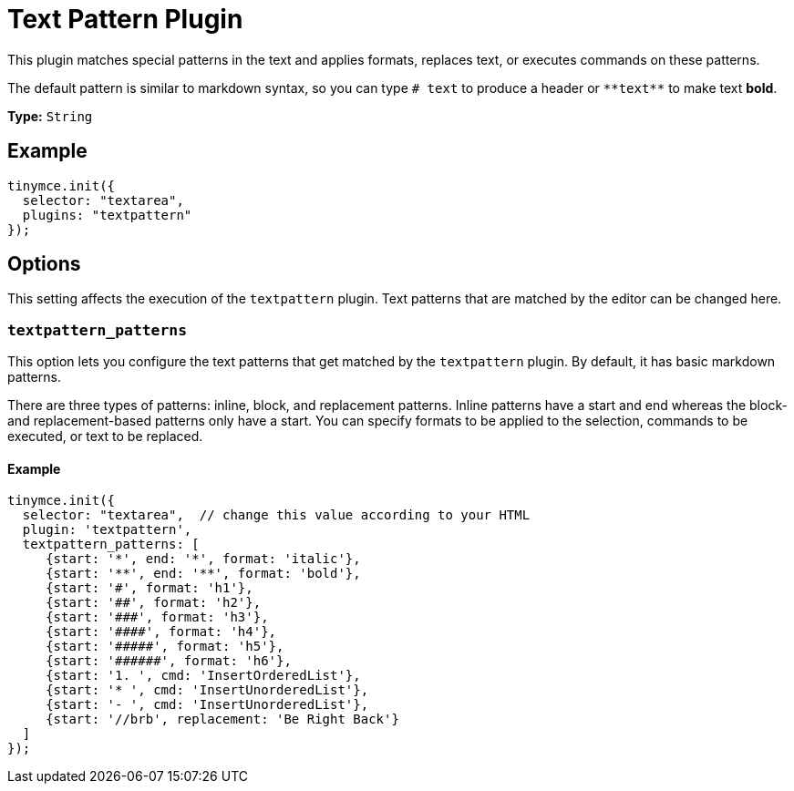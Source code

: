 :rootDir: ../
:partialsDir: {rootDir}partials/
= Text Pattern Plugin
:description: Matches special patterns in the text and applies formats or executed commands on these patterns.
:keywords: textpattern textpattern_patterns format cmd
:title_nav: Text Pattern

This plugin matches special patterns in the text and applies formats, replaces text, or executes commands on these patterns.

The default pattern is similar to markdown syntax, so you can type `# text` to produce a header or `+**text**+` to make text *bold*.

*Type:* `String`

[[example]]
== Example

[source,js]
----
tinymce.init({
  selector: "textarea",
  plugins: "textpattern"
});
----

[[options]]
== Options

This setting affects the execution of the `textpattern` plugin. Text patterns that are matched by the editor can be changed here.

[[textpattern_patterns]]
=== `textpattern_patterns`

This option lets you configure the text patterns that get matched by the `textpattern` plugin. By default, it has basic markdown patterns.

There are three types of patterns: inline, block, and replacement patterns. Inline patterns have a start and end whereas the block- and replacement-based patterns only have a start. You can specify formats to be applied to the selection, commands to be executed, or text to be replaced.

==== Example

[source,js]
----
tinymce.init({
  selector: "textarea",  // change this value according to your HTML
  plugin: 'textpattern',
  textpattern_patterns: [
     {start: '*', end: '*', format: 'italic'},
     {start: '**', end: '**', format: 'bold'},
     {start: '#', format: 'h1'},
     {start: '##', format: 'h2'},
     {start: '###', format: 'h3'},
     {start: '####', format: 'h4'},
     {start: '#####', format: 'h5'},
     {start: '######', format: 'h6'},
     {start: '1. ', cmd: 'InsertOrderedList'},
     {start: '* ', cmd: 'InsertUnorderedList'},
     {start: '- ', cmd: 'InsertUnorderedList'},
     {start: '//brb', replacement: 'Be Right Back'}
  ]
});
----
